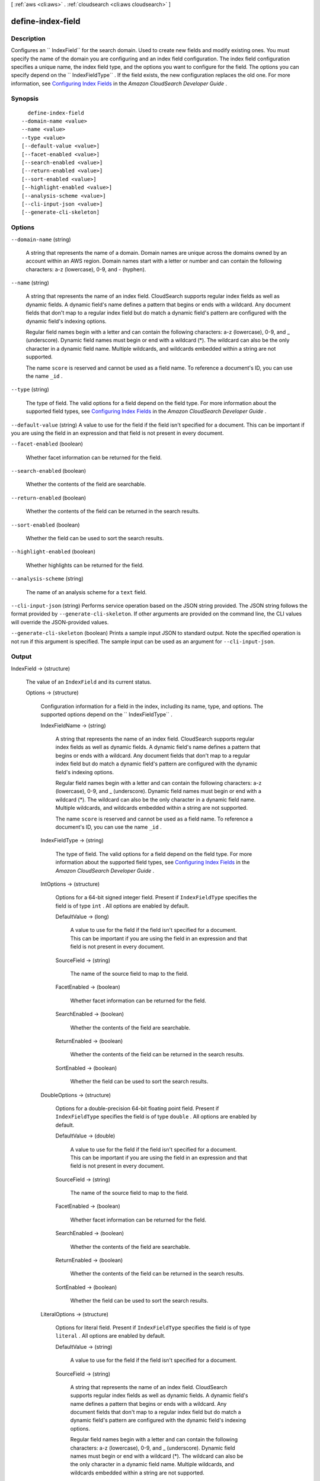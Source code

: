 [ :ref:`aws <cli:aws>` . :ref:`cloudsearch <cli:aws cloudsearch>` ]

.. _cli:aws cloudsearch define-index-field:


******************
define-index-field
******************



===========
Description
===========



Configures an `` IndexField`` for the search domain. Used to create new fields and modify existing ones. You must specify the name of the domain you are configuring and an index field configuration. The index field configuration specifies a unique name, the index field type, and the options you want to configure for the field. The options you can specify depend on the `` IndexFieldType`` . If the field exists, the new configuration replaces the old one. For more information, see `Configuring Index Fields`_ in the *Amazon CloudSearch Developer Guide* . 



========
Synopsis
========

::

    define-index-field
  --domain-name <value>
  --name <value>
  --type <value>
  [--default-value <value>]
  [--facet-enabled <value>]
  [--search-enabled <value>]
  [--return-enabled <value>]
  [--sort-enabled <value>]
  [--highlight-enabled <value>]
  [--analysis-scheme <value>]
  [--cli-input-json <value>]
  [--generate-cli-skeleton]




=======
Options
=======

``--domain-name`` (string)


  A string that represents the name of a domain. Domain names are unique across the domains owned by an account within an AWS region. Domain names start with a letter or number and can contain the following characters: a-z (lowercase), 0-9, and - (hyphen).

  

``--name`` (string)


  A string that represents the name of an index field. CloudSearch supports regular index fields as well as dynamic fields. A dynamic field's name defines a pattern that begins or ends with a wildcard. Any document fields that don't map to a regular index field but do match a dynamic field's pattern are configured with the dynamic field's indexing options. 

   

  Regular field names begin with a letter and can contain the following characters: a-z (lowercase), 0-9, and _ (underscore). Dynamic field names must begin or end with a wildcard (*). The wildcard can also be the only character in a dynamic field name. Multiple wildcards, and wildcards embedded within a string are not supported. 

   

  The name ``score`` is reserved and cannot be used as a field name. To reference a document's ID, you can use the name ``_id`` . 

  

``--type`` (string)


  The type of field. The valid options for a field depend on the field type. For more information about the supported field types, see `Configuring Index Fields`_ in the *Amazon CloudSearch Developer Guide* .

  

``--default-value`` (string)
A value to use for the field if the field isn't specified for a document. This can be important if you are using the field in an expression and that field is not present in every document.

``--facet-enabled`` (boolean)


  Whether facet information can be returned for the field.

  

``--search-enabled`` (boolean)


  Whether the contents of the field are searchable.

  

``--return-enabled`` (boolean)


  Whether the contents of the field can be returned in the search results.

  

``--sort-enabled`` (boolean)


  Whether the field can be used to sort the search results.

  

``--highlight-enabled`` (boolean)


  Whether highlights can be returned for the field.

  

``--analysis-scheme`` (string)


  The name of an analysis scheme for a ``text`` field.

  

``--cli-input-json`` (string)
Performs service operation based on the JSON string provided. The JSON string follows the format provided by ``--generate-cli-skeleton``. If other arguments are provided on the command line, the CLI values will override the JSON-provided values.

``--generate-cli-skeleton`` (boolean)
Prints a sample input JSON to standard output. Note the specified operation is not run if this argument is specified. The sample input can be used as an argument for ``--cli-input-json``.



======
Output
======

IndexField -> (structure)

  

  The value of an ``IndexField`` and its current status.

  

  Options -> (structure)

    

    Configuration information for a field in the index, including its name, type, and options. The supported options depend on the `` IndexFieldType`` .

    

    IndexFieldName -> (string)

      

      A string that represents the name of an index field. CloudSearch supports regular index fields as well as dynamic fields. A dynamic field's name defines a pattern that begins or ends with a wildcard. Any document fields that don't map to a regular index field but do match a dynamic field's pattern are configured with the dynamic field's indexing options. 

       

      Regular field names begin with a letter and can contain the following characters: a-z (lowercase), 0-9, and _ (underscore). Dynamic field names must begin or end with a wildcard (*). The wildcard can also be the only character in a dynamic field name. Multiple wildcards, and wildcards embedded within a string are not supported. 

       

      The name ``score`` is reserved and cannot be used as a field name. To reference a document's ID, you can use the name ``_id`` . 

      

      

    IndexFieldType -> (string)

      

      The type of field. The valid options for a field depend on the field type. For more information about the supported field types, see `Configuring Index Fields`_ in the *Amazon CloudSearch Developer Guide* .

      

      

    IntOptions -> (structure)

      

      Options for a 64-bit signed integer field. Present if ``IndexFieldType`` specifies the field is of type ``int`` . All options are enabled by default.

      

      DefaultValue -> (long)

        A value to use for the field if the field isn't specified for a document. This can be important if you are using the field in an expression and that field is not present in every document.

        

      SourceField -> (string)

        

        The name of the source field to map to the field. 

        

        

      FacetEnabled -> (boolean)

        

        Whether facet information can be returned for the field.

        

        

      SearchEnabled -> (boolean)

        

        Whether the contents of the field are searchable.

        

        

      ReturnEnabled -> (boolean)

        

        Whether the contents of the field can be returned in the search results.

        

        

      SortEnabled -> (boolean)

        

        Whether the field can be used to sort the search results.

        

        

      

    DoubleOptions -> (structure)

      

      Options for a double-precision 64-bit floating point field. Present if ``IndexFieldType`` specifies the field is of type ``double`` . All options are enabled by default.

      

      DefaultValue -> (double)

        

        A value to use for the field if the field isn't specified for a document. This can be important if you are using the field in an expression and that field is not present in every document.

        

        

      SourceField -> (string)

        

        The name of the source field to map to the field. 

        

        

      FacetEnabled -> (boolean)

        

        Whether facet information can be returned for the field.

        

        

      SearchEnabled -> (boolean)

        

        Whether the contents of the field are searchable.

        

        

      ReturnEnabled -> (boolean)

        

        Whether the contents of the field can be returned in the search results.

        

        

      SortEnabled -> (boolean)

        

        Whether the field can be used to sort the search results.

        

        

      

    LiteralOptions -> (structure)

      

      Options for literal field. Present if ``IndexFieldType`` specifies the field is of type ``literal`` . All options are enabled by default.

      

      DefaultValue -> (string)

        A value to use for the field if the field isn't specified for a document.

        

      SourceField -> (string)

        

        A string that represents the name of an index field. CloudSearch supports regular index fields as well as dynamic fields. A dynamic field's name defines a pattern that begins or ends with a wildcard. Any document fields that don't map to a regular index field but do match a dynamic field's pattern are configured with the dynamic field's indexing options. 

         

        Regular field names begin with a letter and can contain the following characters: a-z (lowercase), 0-9, and _ (underscore). Dynamic field names must begin or end with a wildcard (*). The wildcard can also be the only character in a dynamic field name. Multiple wildcards, and wildcards embedded within a string are not supported. 

         

        The name ``score`` is reserved and cannot be used as a field name. To reference a document's ID, you can use the name ``_id`` . 

        

        

      FacetEnabled -> (boolean)

        

        Whether facet information can be returned for the field.

        

        

      SearchEnabled -> (boolean)

        

        Whether the contents of the field are searchable.

        

        

      ReturnEnabled -> (boolean)

        

        Whether the contents of the field can be returned in the search results.

        

        

      SortEnabled -> (boolean)

        

        Whether the field can be used to sort the search results.

        

        

      

    TextOptions -> (structure)

      

      Options for text field. Present if ``IndexFieldType`` specifies the field is of type ``text`` . A ``text`` field is always searchable. All options are enabled by default.

      

      DefaultValue -> (string)

        A value to use for the field if the field isn't specified for a document.

        

      SourceField -> (string)

        

        A string that represents the name of an index field. CloudSearch supports regular index fields as well as dynamic fields. A dynamic field's name defines a pattern that begins or ends with a wildcard. Any document fields that don't map to a regular index field but do match a dynamic field's pattern are configured with the dynamic field's indexing options. 

         

        Regular field names begin with a letter and can contain the following characters: a-z (lowercase), 0-9, and _ (underscore). Dynamic field names must begin or end with a wildcard (*). The wildcard can also be the only character in a dynamic field name. Multiple wildcards, and wildcards embedded within a string are not supported. 

         

        The name ``score`` is reserved and cannot be used as a field name. To reference a document's ID, you can use the name ``_id`` . 

        

        

      ReturnEnabled -> (boolean)

        

        Whether the contents of the field can be returned in the search results.

        

        

      SortEnabled -> (boolean)

        

        Whether the field can be used to sort the search results.

        

        

      HighlightEnabled -> (boolean)

        

        Whether highlights can be returned for the field.

        

        

      AnalysisScheme -> (string)

        

        The name of an analysis scheme for a ``text`` field.

        

        

      

    DateOptions -> (structure)

      

      Options for a date field. Dates and times are specified in UTC (Coordinated Universal Time) according to IETF RFC3339: yyyy-mm-ddT00:00:00Z. Present if ``IndexFieldType`` specifies the field is of type ``date`` . All options are enabled by default.

      

      DefaultValue -> (string)

        A value to use for the field if the field isn't specified for a document.

        

      SourceField -> (string)

        

        A string that represents the name of an index field. CloudSearch supports regular index fields as well as dynamic fields. A dynamic field's name defines a pattern that begins or ends with a wildcard. Any document fields that don't map to a regular index field but do match a dynamic field's pattern are configured with the dynamic field's indexing options. 

         

        Regular field names begin with a letter and can contain the following characters: a-z (lowercase), 0-9, and _ (underscore). Dynamic field names must begin or end with a wildcard (*). The wildcard can also be the only character in a dynamic field name. Multiple wildcards, and wildcards embedded within a string are not supported. 

         

        The name ``score`` is reserved and cannot be used as a field name. To reference a document's ID, you can use the name ``_id`` . 

        

        

      FacetEnabled -> (boolean)

        

        Whether facet information can be returned for the field.

        

        

      SearchEnabled -> (boolean)

        

        Whether the contents of the field are searchable.

        

        

      ReturnEnabled -> (boolean)

        

        Whether the contents of the field can be returned in the search results.

        

        

      SortEnabled -> (boolean)

        

        Whether the field can be used to sort the search results.

        

        

      

    LatLonOptions -> (structure)

      

      Options for a latlon field. A latlon field contains a location stored as a latitude and longitude value pair. Present if ``IndexFieldType`` specifies the field is of type ``latlon`` . All options are enabled by default.

      

      DefaultValue -> (string)

        A value to use for the field if the field isn't specified for a document.

        

      SourceField -> (string)

        

        A string that represents the name of an index field. CloudSearch supports regular index fields as well as dynamic fields. A dynamic field's name defines a pattern that begins or ends with a wildcard. Any document fields that don't map to a regular index field but do match a dynamic field's pattern are configured with the dynamic field's indexing options. 

         

        Regular field names begin with a letter and can contain the following characters: a-z (lowercase), 0-9, and _ (underscore). Dynamic field names must begin or end with a wildcard (*). The wildcard can also be the only character in a dynamic field name. Multiple wildcards, and wildcards embedded within a string are not supported. 

         

        The name ``score`` is reserved and cannot be used as a field name. To reference a document's ID, you can use the name ``_id`` . 

        

        

      FacetEnabled -> (boolean)

        

        Whether facet information can be returned for the field.

        

        

      SearchEnabled -> (boolean)

        

        Whether the contents of the field are searchable.

        

        

      ReturnEnabled -> (boolean)

        

        Whether the contents of the field can be returned in the search results.

        

        

      SortEnabled -> (boolean)

        

        Whether the field can be used to sort the search results.

        

        

      

    IntArrayOptions -> (structure)

      

      Options for a field that contains an array of 64-bit signed integers. Present if ``IndexFieldType`` specifies the field is of type ``int-array`` . All options are enabled by default.

      

      DefaultValue -> (long)

        A value to use for the field if the field isn't specified for a document.

        

      SourceFields -> (string)

        

        A list of source fields to map to the field. 

        

        

      FacetEnabled -> (boolean)

        

        Whether facet information can be returned for the field.

        

        

      SearchEnabled -> (boolean)

        

        Whether the contents of the field are searchable.

        

        

      ReturnEnabled -> (boolean)

        

        Whether the contents of the field can be returned in the search results.

        

        

      

    DoubleArrayOptions -> (structure)

      

      Options for a field that contains an array of double-precision 64-bit floating point values. Present if ``IndexFieldType`` specifies the field is of type ``double-array`` . All options are enabled by default.

      

      DefaultValue -> (double)

        A value to use for the field if the field isn't specified for a document.

        

      SourceFields -> (string)

        

        A list of source fields to map to the field. 

        

        

      FacetEnabled -> (boolean)

        

        Whether facet information can be returned for the field.

        

        

      SearchEnabled -> (boolean)

        

        Whether the contents of the field are searchable.

        

        

      ReturnEnabled -> (boolean)

        

        Whether the contents of the field can be returned in the search results.

        

        

      

    LiteralArrayOptions -> (structure)

      

      Options for a field that contains an array of literal strings. Present if ``IndexFieldType`` specifies the field is of type ``literal-array`` . All options are enabled by default.

      

      DefaultValue -> (string)

        A value to use for the field if the field isn't specified for a document.

        

      SourceFields -> (string)

        

        A list of source fields to map to the field. 

        

        

      FacetEnabled -> (boolean)

        

        Whether facet information can be returned for the field.

        

        

      SearchEnabled -> (boolean)

        

        Whether the contents of the field are searchable.

        

        

      ReturnEnabled -> (boolean)

        

        Whether the contents of the field can be returned in the search results.

        

        

      

    TextArrayOptions -> (structure)

      

      Options for a field that contains an array of text strings. Present if ``IndexFieldType`` specifies the field is of type ``text-array`` . A ``text-array`` field is always searchable. All options are enabled by default.

      

      DefaultValue -> (string)

        A value to use for the field if the field isn't specified for a document.

        

      SourceFields -> (string)

        

        A list of source fields to map to the field. 

        

        

      ReturnEnabled -> (boolean)

        

        Whether the contents of the field can be returned in the search results.

        

        

      HighlightEnabled -> (boolean)

        

        Whether highlights can be returned for the field.

        

        

      AnalysisScheme -> (string)

        

        The name of an analysis scheme for a ``text-array`` field.

        

        

      

    DateArrayOptions -> (structure)

      

      Options for a field that contains an array of dates. Present if ``IndexFieldType`` specifies the field is of type ``date-array`` . All options are enabled by default.

      

      DefaultValue -> (string)

        A value to use for the field if the field isn't specified for a document.

        

      SourceFields -> (string)

        

        A list of source fields to map to the field. 

        

        

      FacetEnabled -> (boolean)

        

        Whether facet information can be returned for the field.

        

        

      SearchEnabled -> (boolean)

        

        Whether the contents of the field are searchable.

        

        

      ReturnEnabled -> (boolean)

        

        Whether the contents of the field can be returned in the search results.

        

        

      

    

  Status -> (structure)

    

    The status of domain configuration option.

    

    CreationDate -> (timestamp)

      

      A timestamp for when this option was created.

      

      

    UpdateDate -> (timestamp)

      

      A timestamp for when this option was last updated.

      

      

    UpdateVersion -> (integer)

      

      A unique integer that indicates when this option was last updated.

      

      

    State -> (string)

      

      The state of processing a change to an option. Possible values:

       

       
      * ``RequiresIndexDocuments`` : the option's latest value will not be deployed until  index-documents has been called and indexing is complete.
       
      * ``Processing`` : the option's latest value is in the process of being activated. 
       
      * ``Active`` : the option's latest value is completely deployed.
       
      * ``FailedToValidate`` : the option value is not compatible with the domain's data and cannot be used to index the data. You must either modify the option value or update or remove the incompatible documents.
       

      

      

    PendingDeletion -> (boolean)

      

      Indicates that the option will be deleted once processing is complete.

      

      

    

  



.. _Configuring Index Fields: http://docs.aws.amazon.com/cloudsearch/latest/developerguide/configuring-index-fields.html
